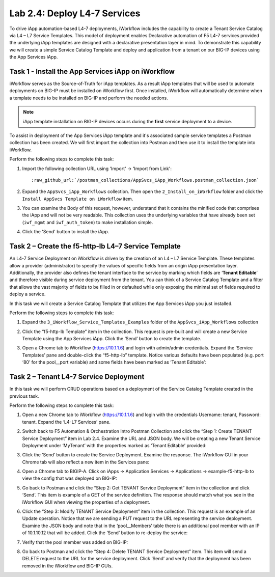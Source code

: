 .. |labmodule| replace:: 2
.. |labnum| replace:: 4
.. |labdot| replace:: |labmodule|\ .\ |labnum|
.. |labund| replace:: |labmodule|\ _\ |labnum|
.. |labname| replace:: Lab\ |labdot|
.. |labnameund| replace:: Lab\ |labund|

Lab |labmodule|\.\ |labnum|\: Deploy L4-7 Services
--------------------------------------------------

To drive iApp automation-based L4-7 deployments, iWorkflow includes the
capability to create a Tenant Service Catalog via L4 – L7 Service
Templates. This model of deployment enables Declarative automation of F5
L4-7 services provided the underlying iApp templates are designed with a
declarative presentation layer in mind. To demonstrate this capability
we will create a simple Service Catalog Template and deploy and
application from a tenant on our BIG-IP devices using the App Services iApp.

Task 1 - Install the App Services iApp on iWorkflow
~~~~~~~~~~~~~~~~~~~~~~~~~~~~~~~~~~~~~~~~~~~~~~~~~~~

iWorkflow serves as the Source-of-Truth for iApp templates.  As a result iApp
templates that will be used to automate deployments on BIG-IP must be installed
on iWorkflow first.  Once installed, iWorkflow will automatically determine
when a template needs to be installed on BIG-IP and perform the needed actions.

.. NOTE:: iApp template installation on BIG-IP devices occurs during the
   **first** service deployment to a device.

To assist in deployment of the App Services iApp template and it's associated
sample service templates a Postman collection has been created.  We will first
import the collection into Postman and then use it to install the template
into iWorkflow.

Perform the following steps to complete this task:

#. Import the following collection URL using 'Import' -> 'Import from Link':

   .. parsed-literal::

      :raw_github_url:`/postman_collections/AppSvcs_iApp_Workflows.postman_collection.json`

#. Expand the ``AppSvcs_iApp_Workflows`` collection.  Then open the
   ``2_Install_on_iWorkflow`` folder and click the
   ``Install AppSvcs Template on iWorkflow`` item.

#. You can examine the Body of this request, however, understand that it
   contains the minified code that comprises the iApp and will not be very
   readable.  This collection uses the underlying variables that have already
   been set (``iwf_mgmt`` and ``iwf_auth_token``) to make installation simple.

#. Click the 'Send' button to install the iApp.

Task 2 – Create the f5-http-lb L4–7 Service Template
~~~~~~~~~~~~~~~~~~~~~~~~~~~~~~~~~~~~~~~~~~~~~~~~~~~~

An L4-7 Service Deployment on iWorkflow is driven by the creation of an
L4 – L7 Service Template. These templates allow a provider
(administrator) to specify the values of specific fields from an origin
iApp presentation layer. Additionally, the provider also defines the
tenant interface to the service by marking which fields are ‘\ **Tenant
Editable**\ ’ and therefore visible during service deployment from the
tenant. You can think of a Service Catalog Template and a filter that
allows the vast majority of fields to be filled in or defaulted while
only exposing the minimal set of fields required to deploy a service.

In this task we will create a Service Catalog Template that utilizes the
App Services iApp you just installed.

Perform the following steps to complete this task:

#. Expand the ``3_iWorkflow_Service_Templates_Examples`` folder of the
   ``AppSvcs_iApp_Workflows`` collection

#. Click the “f5-http-lb Template” item in the collection. This request is
   pre-built and will create a new Service Template using the App Services iApp.
   Click the ‘Send’ button to create the template.

#. Open a Chrome tab to iWorkflow (https://10.1.1.6) and login with
   admin/admin credentials. Expand the ‘Service Templates’ pane and double-click
   the “f5-http-lb” template. Notice various defaults have been
   populated (e.g. port ‘80’ for the pool\_\_port variable) and some
   fields have been marked as ‘Tenant Editable’:

   |image59|

Task 2 – Tenant L4-7 Service Deployment
~~~~~~~~~~~~~~~~~~~~~~~~~~~~~~~~~~~~~~~

In this task we will perform CRUD operations based on a deployment of
the Service Catalog Template created in the previous task.

Perform the following steps to complete this task:

#. Open a new Chrome tab to iWorkflow (https://10.1.1.6) and login with
   the credentials Username: tenant, Password: tenant. Expand the
   ‘L4-L7 Services’ pane.

#. Switch back to F5 Automation & Orchestration Intro Postman Collection and click the
   “Step 1: Create TENANT Service Deployment” item in Lab 2.4.
   Examine the URL and JSON body. We will be creating a
   new Tenant Service Deployment under ‘MyTenant’ with the properties
   marked as ‘Tenant Editable’ provided:

   |image60|

#. Click the ‘Send’ button to create the Service Deployment. Examine
   the response. The iWorkflow GUI in your Chrome tab will also
   reflect a new item in the Services pane:

   |image61|

#. Open a Chrome tab to BIGIP-A. Click on iApps -> Application Services ->
   Applications -> example-f5-http-lb to view the config that was
   deployed on BIG-IP:

   |image62|

#. Go back to Postman and click the “Step 2: Get TENANT Service
   Deployment” item in the collection and click ‘Send’. This item is
   example of a GET of the service definition. The response should match
   what you see in the iWorkflow GUI when viewing the properties of a
   deployment.

#. Click the “Step 3: Modify TENANT Service Deployment” item in the
   collection. This request is an example of an Update operation.
   Notice that we are sending a PUT request to the URL representing
   the service deployment. Examine the JSON body and note that in the
   ‘pool\_\_Members’ table there is an additional pool member with an IP
   of 10.1.10.12 that will be added. Click the ‘Send’ button to re-deploy
   the service:

   |image63|

#. Verify that the pool member was added on BIG-IP:

   |image64|

#. Go back to Postman and click the “Step 4: Delete TENANT Service
   Deployment” item. This item will send a DELETE request to the URL for
   the service deployment. Click ‘Send’ and verify that the deployment
   has been removed in the iWorkflow and BIG-IP GUIs.

.. |image59| image:: /_static/image059.png
   :scale: 40%
.. |image60| image:: /_static/image060.png
   :scale: 40%
.. |image61| image:: /_static/image061.png
   :scale: 40%
.. |image62| image:: /_static/image062.png
   :scale: 40%
.. |image63| image:: /_static/image063.png
   :scale: 40%
.. |image64| image:: /_static/image064.png
   :scale: 40%

